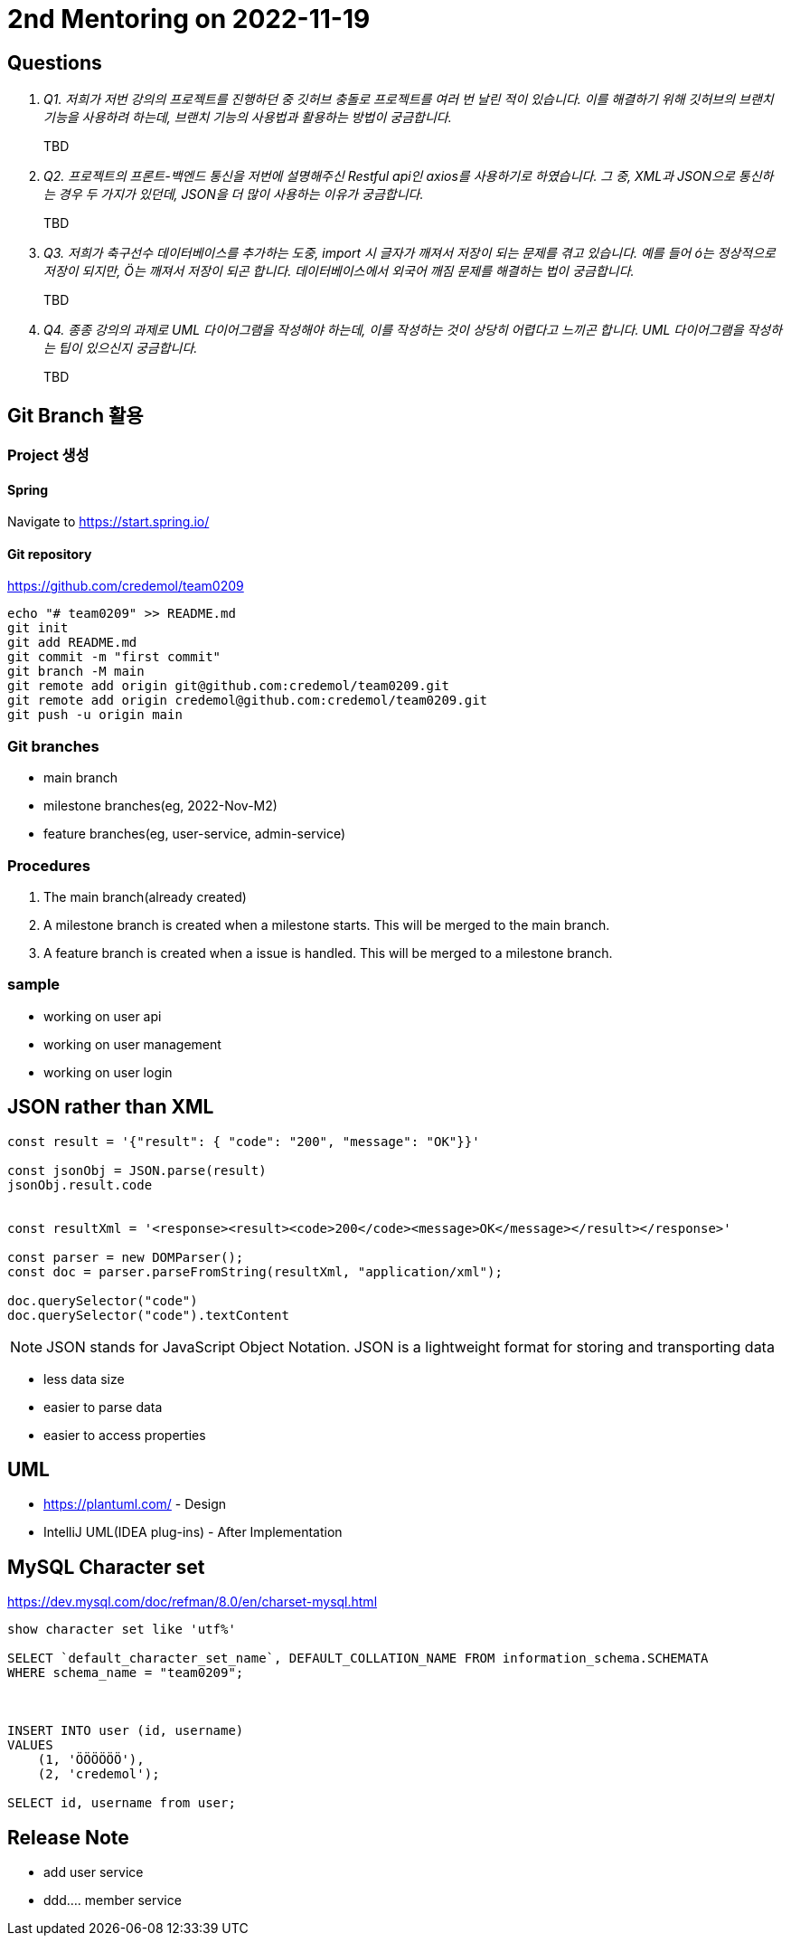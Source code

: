 = 2nd Mentoring on 2022-11-19

== Questions

[qanda]
Q1. 저희가 저번 강의의 프로젝트를 진행하던 중 깃허브 충돌로 프로젝트를 여러 번 날린 적이 있습니다. 이를 해결하기 위해 깃허브의 브랜치 기능을 사용하려 하는데, 브랜치 기능의 사용법과 활용하는 방법이 궁금합니다.::
TBD

Q2. 프로젝트의 프론트-백엔드 통신을 저번에 설명해주신 Restful api인 axios를 사용하기로 하였습니다. 그 중, XML과 JSON으로 통신하는 경우 두 가지가 있던데, JSON을 더 많이 사용하는 이유가 궁금합니다.::
TBD

Q3. 저희가 축구선수 데이터베이스를 추가하는 도중, import 시 글자가 깨져서 저장이 되는 문제를 겪고 있습니다. 예를 들어 ó는 정상적으로 저장이 되지만, Ö는 깨져서 저장이 되곤 합니다. 데이터베이스에서 외국어 깨짐 문제를 해결하는 법이 궁금합니다.::
TBD

Q4. 종종 강의의 과제로 UML 다이어그램을 작성해야 하는데, 이를 작성하는 것이 상당히 어렵다고 느끼곤 합니다. UML 다이어그램을 작성하는 팁이 있으신지 궁금합니다.::
TBD

== Git Branch 활용

=== Project 생성

==== Spring
Navigate to https://start.spring.io/

==== Git repository
https://github.com/credemol/team0209

----
echo "# team0209" >> README.md
git init
git add README.md
git commit -m "first commit"
git branch -M main
git remote add origin git@github.com:credemol/team0209.git
git remote add origin credemol@github.com:credemol/team0209.git
git push -u origin main
----

=== Git branches

* main branch
* milestone branches(eg, 2022-Nov-M2)
* feature branches(eg, user-service, admin-service)

=== Procedures
1. The main branch(already created)
1. A milestone branch is created when a milestone starts. This will be merged to the main branch.
1. A feature branch is created when a issue is handled. This will be merged to a milestone branch.


=== sample


- working on user api
- working on user management
- working on user login

== JSON rather than XML

[source,javascript]
----
const result = '{"result": { "code": "200", "message": "OK"}}'

const jsonObj = JSON.parse(result)
jsonObj.result.code


const resultXml = '<response><result><code>200</code><message>OK</message></result></response>'

const parser = new DOMParser();
const doc = parser.parseFromString(resultXml, "application/xml");

doc.querySelector("code")
doc.querySelector("code").textContent

----

NOTE: JSON stands for JavaScript Object Notation. JSON is a lightweight format for storing and transporting data

* less data size
* easier to parse data
* easier to access properties

== UML

* https://plantuml.com/ - Design
* IntelliJ UML(IDEA plug-ins) - After Implementation


== MySQL Character set

https://dev.mysql.com/doc/refman/8.0/en/charset-mysql.html

----
show character set like 'utf%'

SELECT `default_character_set_name`, DEFAULT_COLLATION_NAME FROM information_schema.SCHEMATA
WHERE schema_name = "team0209";



INSERT INTO user (id, username)
VALUES
    (1, 'ÖÖÖÖÖÖ'),
    (2, 'credemol');

SELECT id, username from user;

----

== Release Note

- add user service
- ddd.... member service